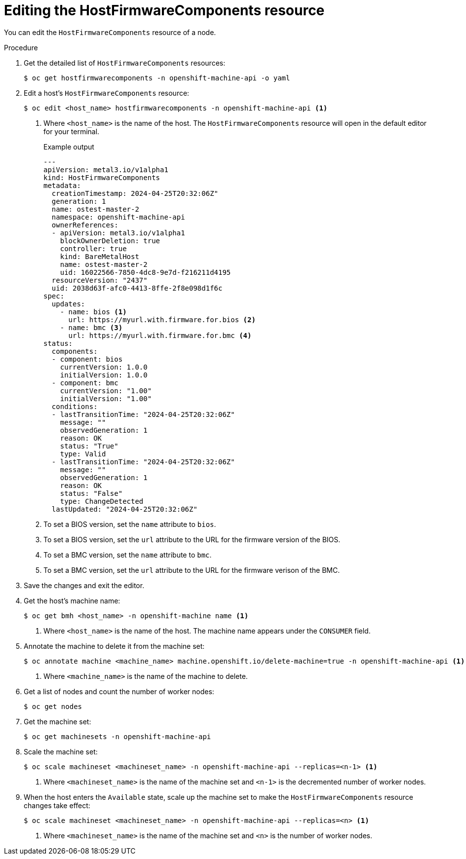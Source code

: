// This is included in the following assemblies:
//
// post_installation_configuration/bare-metal-configuration.adoc

[id="editing-the-hostfirmwarecomponents-resource_{context}"]
= Editing the HostFirmwareComponents resource

You can edit the `HostFirmwareComponents` resource of a node.

.Procedure

. Get the detailed list of `HostFirmwareComponents` resources:
+
[source,terminal]
----
$ oc get hostfirmwarecomponents -n openshift-machine-api -o yaml
----

. Edit a host's `HostFirmwareComponents` resource:
+
[source,terminal]
----
$ oc edit <host_name> hostfirmwarecomponents -n openshift-machine-api <1>
----
<1> Where `<host_name>` is the name of the host. The `HostFirmwareComponents` resource will open in the default editor for your terminal.
+
.Example output
[source,yaml]
----
---
apiVersion: metal3.io/v1alpha1
kind: HostFirmwareComponents
metadata:
  creationTimestamp: 2024-04-25T20:32:06Z"
  generation: 1
  name: ostest-master-2
  namespace: openshift-machine-api
  ownerReferences:
  - apiVersion: metal3.io/v1alpha1
    blockOwnerDeletion: true
    controller: true
    kind: BareMetalHost
    name: ostest-master-2
    uid: 16022566-7850-4dc8-9e7d-f216211d4195
  resourceVersion: "2437"
  uid: 2038d63f-afc0-4413-8ffe-2f8e098d1f6c
spec:
  updates:
    - name: bios <1>
      url: https://myurl.with.firmware.for.bios <2>
    - name: bmc <3>
      url: https://myurl.with.firmware.for.bmc <4>
status:
  components:
  - component: bios
    currentVersion: 1.0.0
    initialVersion: 1.0.0
  - component: bmc
    currentVersion: "1.00"
    initialVersion: "1.00"
  conditions:
  - lastTransitionTime: "2024-04-25T20:32:06Z"
    message: ""
    observedGeneration: 1
    reason: OK
    status: "True"
    type: Valid
  - lastTransitionTime: "2024-04-25T20:32:06Z"
    message: ""
    observedGeneration: 1
    reason: OK
    status: "False"
    type: ChangeDetected
  lastUpdated: "2024-04-25T20:32:06Z"
----
<1> To set a BIOS version, set the `name` attribute to `bios`.
<2> To set a BIOS version, set the `url` attribute to the URL for the firmware version of the BIOS.
<3> To set a BMC version, set the `name` attribute to `bmc`.
<4> To set a BMC version, set the `url` attribute to the URL for the firmware verison of the BMC.

. Save the changes and exit the editor.

. Get the host’s machine name:
+
[source,terminal]
----
$ oc get bmh <host_name> -n openshift-machine name <1>
----
<1> Where `<host_name>` is the name of the host. The machine name appears under the `CONSUMER` field.

. Annotate the machine to delete it from the machine set:
+
[source,terminal]
----
$ oc annotate machine <machine_name> machine.openshift.io/delete-machine=true -n openshift-machine-api <1>
----
<1> Where `<machine_name>` is the name of the machine to delete.

. Get a list of nodes and count the number of worker nodes:
+
[source,terminal]
----
$ oc get nodes
----

. Get the machine set:
+
[source,terminal]
----
$ oc get machinesets -n openshift-machine-api
----

. Scale the machine set:
+
[source,terminal]
----
$ oc scale machineset <machineset_name> -n openshift-machine-api --replicas=<n-1> <1>
----
<1> Where `<machineset_name>` is the name of the machine set and `<n-1>` is the decremented number of worker nodes.

. When the host enters the `Available` state, scale up the machine set to make the `HostFirmwareComponents` resource changes take effect:
+
[source,terminal]
----
$ oc scale machineset <machineset_name> -n openshift-machine-api --replicas=<n> <1>
----
<1> Where `<machineset_name>` is the name of the machine set and `<n>` is the number of worker nodes.
